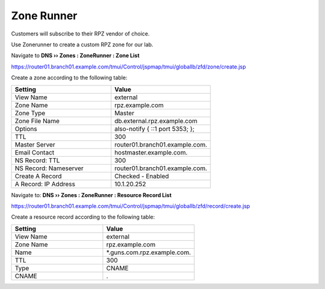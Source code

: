 Zone Runner
==============================

Customers will subscribe to their RPZ vendor of choice.

Use Zonerunner to create a custom RPZ zone for our lab.

Navigate to **DNS  ››  Zones : ZoneRunner : Zone List**

https://router01.branch01.example.com/tmui/Control/jspmap/tmui/globallb/zfd/zone/create.jsp

.. image:: /class2/media/zonerunner_create_zone.png

Create a zone according to the following table:

.. csv-table::
   :header: "Setting", "Value"
   :widths: 15, 15

   "View Name", "external"
   "Zone Name", "rpz.example.com"
   "Zone Type", "Master"
   "Zone File Name", "db.external.rpz.example.com"
   "Options", "also-notify { ::1 port 5353; };"
   "TTL", "300"
   "Master Server", "router01.branch01.example.com."
   "Email Contact", "hostmaster.example.com."
   "NS Record: TTL", "300"
   "NS Record: Nameserver", "router01.branch01.example.com."
   "Create A Record", "Checked - Enabled"
   "A Record: IP Address", "10.1.20.252"

.. image:: /class2/media/zonerunner_create_zone_properties.png

Navigate to: **DNS  ››  Zones : ZoneRunner : Resource Record List**

https://router01.branch01.example.com/tmui/Control/jspmap/tmui/globallb/zfd/record/create.jsp

.. image:: /class2/media/zonerunner_create_resource_record.png

Create a resource record according to the following table:

.. csv-table::
   :header: "Setting", "Value"
   :widths: 15, 15

   "View Name", "external"
   "Zone Name", "rpz.example.com"
   "Name", "\*.guns.com.rpz.example.com."
   "TTL", "300"
   "Type", "CNAME"
   "CNAME", "."

.. image:: /class2/media/zonerunner_create_resource_record_properties.png

.. image:: /class2/media/zonerunner_list_resource_records.png
